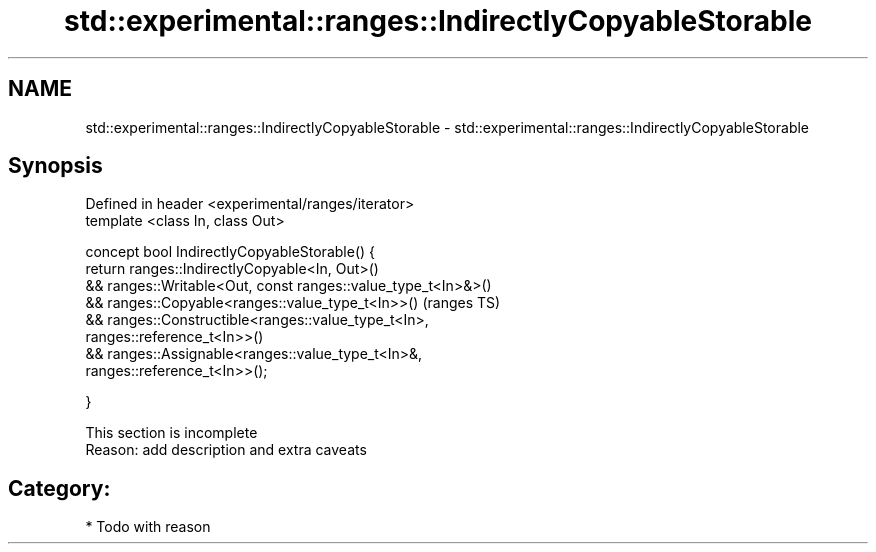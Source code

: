 .TH std::experimental::ranges::IndirectlyCopyableStorable 3 "2018.03.28" "http://cppreference.com" "C++ Standard Libary"
.SH NAME
std::experimental::ranges::IndirectlyCopyableStorable \- std::experimental::ranges::IndirectlyCopyableStorable

.SH Synopsis
   Defined in header <experimental/ranges/iterator>
   template <class In, class Out>

   concept bool IndirectlyCopyableStorable() {
   return ranges::IndirectlyCopyable<In, Out>()
   && ranges::Writable<Out, const ranges::value_type_t<In>&>()
   && ranges::Copyable<ranges::value_type_t<In>>()                          (ranges TS)
   && ranges::Constructible<ranges::value_type_t<In>,
   ranges::reference_t<In>>()
   && ranges::Assignable<ranges::value_type_t<In>&,
   ranges::reference_t<In>>();

   }

    This section is incomplete
    Reason: add description and extra caveats

.SH Category:

     * Todo with reason
